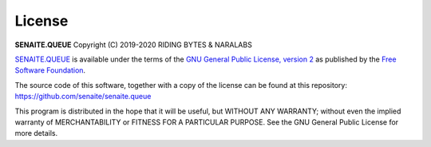License
=======

**SENAITE.QUEUE** Copyright (C) 2019-2020 RIDING BYTES & NARALABS

`SENAITE.QUEUE`_ is available under the terms of the `GNU General Public
License, version 2`_ as published by the `Free Software Foundation`_.

The source code of this software, together with a copy of the license can be
found at this repository: https://github.com/senaite/senaite.queue

This program is distributed in the hope that it will be useful, but WITHOUT ANY
WARRANTY; without even the implied warranty of MERCHANTABILITY or FITNESS FOR A
PARTICULAR PURPOSE. See the GNU General Public License for more details.


.. Links

.. _SENAITE.QUEUE: https://pypi.python.org/pypi/senaite.queue
.. _Free Software Foundation: https://www.fsf.org/about/
.. _GNU General Public License, version 2: https://www.gnu.org/licenses/old-licenses/gpl-2.0.txt
